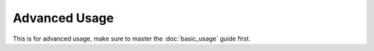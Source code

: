 Advanced Usage
==============

This is for advanced usage, make sure to master the :doc:`basic_usage` guide first.

